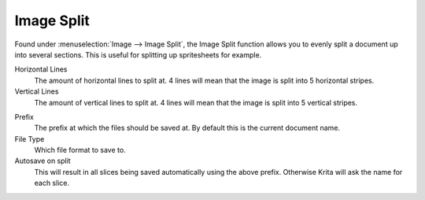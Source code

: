 .. meta::
   :description:
        The Image Split functionality in Krita

.. metadata-placeholder

   :authors: - Wolthera van Hövell tot Westerflier <griffinvalley@gmail.com>
   :license: GNU free documentation license 1.3 or later.

.. index:: Splitting

.. _image_split:

Image Split
-----------

Found under :menuselection:`Image --> Image Split`, the Image Split function allows you to evenly split a document up into several sections. This is useful for splitting up spritesheets for example.

Horizontal Lines
    The amount of horizontal lines to split at. 4 lines will mean that the image is split into 5 horizontal stripes.
Vertical Lines
    The amount of vertical lines to split at. 4 lines will mean that the image is split into 5 vertical stripes. 

.. versionadded:: 4.2
    Sort Direction
        Whether to number the files using the following directions:
        
            horizontal
                left to right, top to bottom
            vertical
                top to bottom, left to right

Prefix
    The prefix at which the files should be saved at. By default this is the current document name.
File Type
    Which file format to save to.
Autosave on split
    This will result in all slices being saved automatically using the above prefix. Otherwise Krita will ask the name for each slice.
